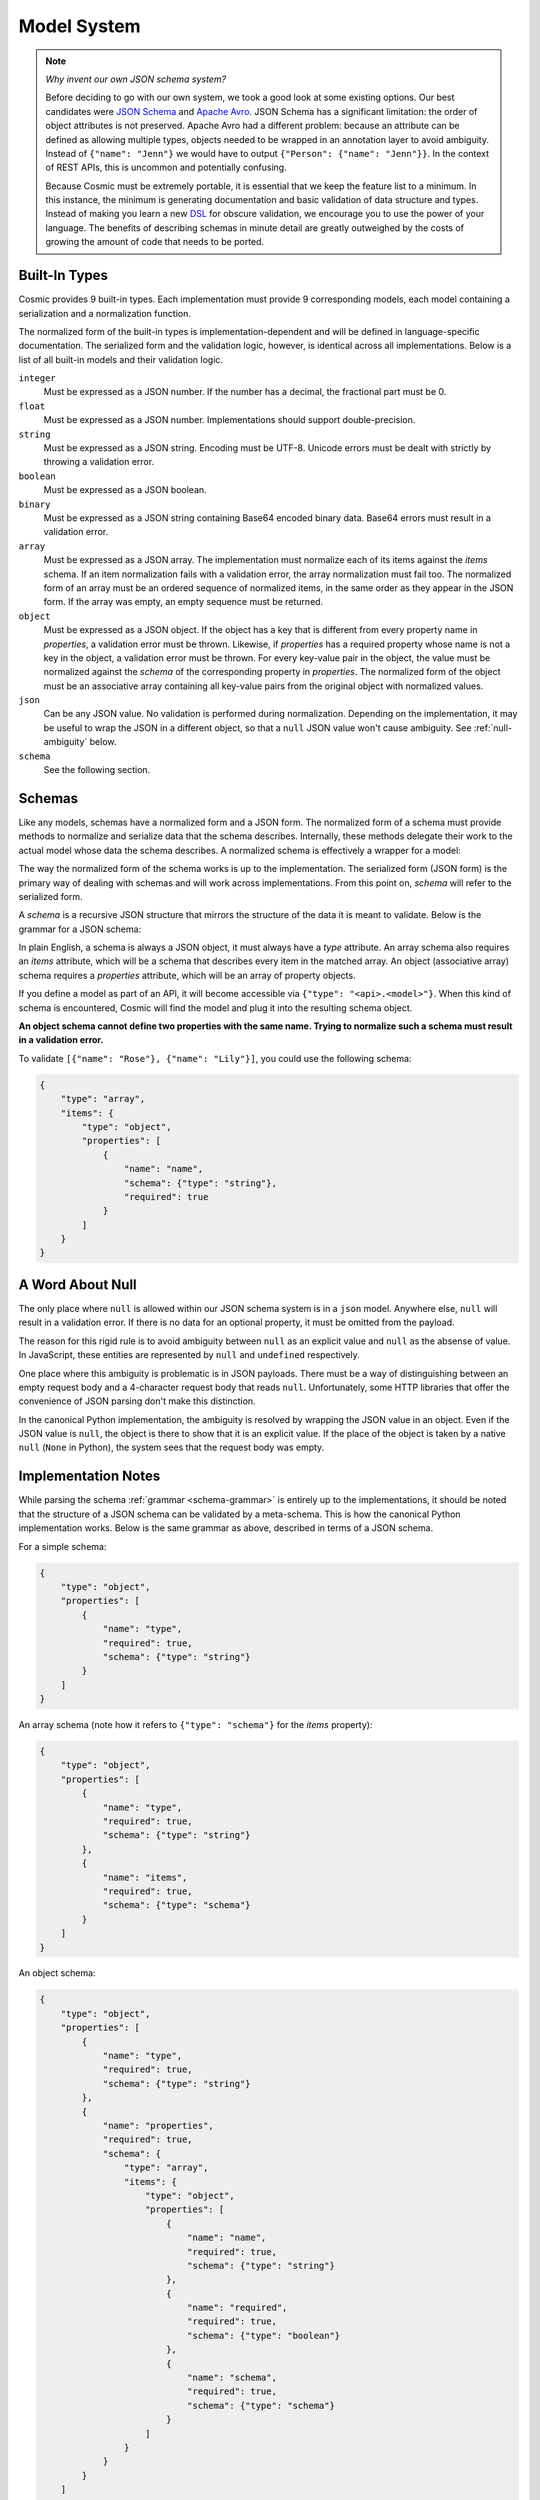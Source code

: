 Model System
============

.. note::

    *Why invent our own JSON schema system?*
    
    Before deciding to go with our own system, we took a good look at some
    existing options. Our best candidates were `JSON Schema <http://json-
    schema.org/>`_ and `Apache Avro <http://avro.apache.org/>`_. JSON Schema
    has a significant limitation: the order of object attributes is not
    preserved. Apache Avro had a different problem: because an attribute can
    be defined as allowing multiple types, objects needed to be wrapped in an
    annotation layer to avoid ambiguity. Instead of ``{"name": "Jenn"}`` we
    would have to output ``{"Person": {"name": "Jenn"}}``. In the context of
    REST APIs, this is uncommon and potentially confusing.

    Because Cosmic must be extremely portable, it is essential that we keep
    the feature list to a minimum. In this instance, the minimum is generating
    documentation and basic validation of data structure and types. Instead of
    making you learn a new `DSL <http://en.wikipedia.org/wiki/Domain-
    specific_language>`_ for obscure validation, we encourage you to use the
    power of your language. The benefits of describing schemas in minute
    detail are greatly outweighed by the costs of growing the amount of code
    that needs to be ported.

.. glossary::

    Model

        A data type definition that consists of a normalization and a
        serialization function. The output of a model's normalization function
        must be of the same form as the input of its serialization function.
        Together, these functions define the *normalized form* of the data.

    Normalized form

        Data in its rich internal representation. For most built-in types,
        this data will consist of language primitives. In object-oriented
        languages, normalized data will often take the form of class
        instances.

    Normalization

        Turning data as provided by the JSON parser into its normalized form.
        Validation is always performed during normalization.

    Serialization

        Turning normalized data into the form expected by the JSON serializer.

Built-In Types
--------------

Cosmic provides 9 built-in types. Each implementation must provide 9
corresponding models, each model containing a serialization and a
normalization function.

The normalized form of the built-in types is implementation-dependent and will
be defined in language-specific documentation. The serialized form and the
validation logic, however, is identical across all implementations. Below is a
list of all built-in models and their validation logic.

``integer``
    Must be expressed as a JSON number. If the number has a decimal, the
    fractional part must be 0.

``float``
    Must be expressed as a JSON number. Implementations should support double-precision.

``string``
    Must be expressed as a JSON string. Encoding must be UTF-8. Unicode errors
    must be dealt with strictly by throwing a validation error.

``boolean``
    Must be expressed as a JSON boolean.

``binary``
    Must be expressed as a JSON string containing Base64 encoded binary data.
    Base64 errors must result in a validation error.

``array``
    Must be expressed as a JSON array. The implementation must normalize each
    of its items against the *items* schema. If an item normalization fails
    with a validation error, the array normalization must fail too. The
    normalized form of an array must be an ordered sequence of normalized
    items, in the same order as they appear in the JSON form. If the array was
    empty, an empty sequence must be returned.

``object``
    Must be expressed as a JSON object. If the object has a key that is
    different from every property name in *properties*, a validation error
    must be thrown. Likewise, if *properties* has a required property whose
    name is not a key in the object, a validation error must be thrown. For
    every key-value pair in the object, the value must be normalized against
    the *schema* of the corresponding property in *properties*. The normalized
    form of the object must be an associative array containing all key-value
    pairs from the original object with normalized values.

``json``
    Can be any JSON value. No validation is performed during normalization.
    Depending on the implementation, it may be useful to wrap the JSON in a
    different object, so that a ``null`` JSON value won't cause ambiguity.
    See :ref:`null-ambiguity` below.

``schema``
    See the following section.


Schemas
-------

.. glossary::

    Schema

        An object capable of normalizing and serializing complex JSON data.
        Because schemas need to be passed over the wire, they are implemented
        as models themselves.

Like any models, schemas have a normalized form and a JSON form. The
normalized form of a schema must provide methods to normalize and serialize
data that the schema describes. Internally, these methods delegate their work
to the actual model whose data the schema describes. A normalized schema is
effectively a wrapper for a model:

.. image:: _static/schemas-are-models.png

The way the normalized form of the schema works is up to the implementation.
The serialized form (JSON form) is the primary way of dealing with schemas and
will work across implementations. From this point on, *schema* will refer to
the serialized form.

A *schema* is a recursive JSON structure that mirrors the structure of the
data it is meant to validate. Below is the grammar for a JSON schema:

.. _schema-grammar:

.. productionlist:: schema
    schema: `simple_schema` | `array_schema` | `object_schema`
    simple_type: '"integer"' | '"float"' | '"string"' | '"boolean"' | '"binary"'
               : | '"json"' | '"schema"' | `identifier` '.' `identifier`
    simple_schema: '{' '"type"' ':' `simple_type` '}'
    array_schema: '{' '"type"' ':' '"array"' ',' '"items"' ':' `schema` '}'
    object_schema: '{' '"type"' ':' '"object"' ',' '"properties"' ':' '[' (`property`)+ ']' '}'
    property: '{' '"name"' ':' `string`  ',' '"required"' ':' `boolean` ',' '"schema"' ':' `schema` '}'
    identifier: [A-Za-z0-9_]+

In plain English, a schema is always a JSON object, it must always have a
*type* attribute. An array schema also requires an *items* attribute, which
will be a schema that describes every item in the matched array. An object
(associative array) schema requires a *properties* attribute, which will be an
array of property objects.

If you define a model as part of an API, it will become accessible via
``{"type": "<api>.<model>"}``. When this kind of schema is encountered, Cosmic
will find the model and plug it into the resulting schema object.

**An object schema cannot define two properties with the same name. Trying to
normalize such a schema must result in a validation error.**

To validate ``[{"name": "Rose"}, {"name": "Lily"}]``, you could use the
following schema:

.. code:: json

    {
        "type": "array",
        "items": {
            "type": "object",
            "properties": [
                {
                    "name": "name",
                    "schema": {"type": "string"},
                    "required": true
                }
            ]
        }
    }

.. _null-ambiguity:

A Word About Null
-----------------

The only place where ``null`` is allowed within our JSON schema system is in a
``json`` model. Anywhere else, ``null`` will result in a validation error. If
there is no data for an optional property, it must be omitted from the
payload.

The reason for this rigid rule is to avoid ambiguity between ``null`` as an
explicit value and ``null`` as the absense of value. In JavaScript, these
entities are represented by ``null`` and ``undefined`` respectively.

One place where this ambiguity is problematic is in JSON payloads. There must
be a way of distinguishing between an empty request body and a 4-character
request body that reads ``null``. Unfortunately, some HTTP libraries that
offer the convenience of JSON parsing don't make this distinction.

In the canonical Python implementation, the ambiguity is resolved by wrapping
the JSON value in an object. Even if the JSON value is ``null``, the object is
there to show that it is an explicit value. If the place of the object is
taken by a native ``null`` (``None`` in Python), the system sees that the
request body was empty.

Implementation Notes
--------------------

While parsing the schema :ref:`grammar <schema-grammar>` is entirely up to the
implementations, it should be noted that the structure of a JSON schema can be
validated by a meta-schema. This is how the canonical Python implementation
works. Below is the same grammar as above, described in terms of a JSON schema.

For a simple schema:

.. code:: json

    {
        "type": "object",
        "properties": [
            {
                "name": "type",
                "required": true,
                "schema": {"type": "string"}
            }
        ]
    }

An array schema (note how it refers to ``{"type": "schema"}`` for the *items*
property):

.. code:: json

    {
        "type": "object",
        "properties": [
            {
                "name": "type",
                "required": true,
                "schema": {"type": "string"}
            },
            {
                "name": "items",
                "required": true,
                "schema": {"type": "schema"}
            }
        ]
    }

An object schema:

.. code:: json

    {
        "type": "object",
        "properties": [
            {
                "name": "type",
                "required": true,
                "schema": {"type": "string"}
            },
            {
                "name": "properties",
                "required": true,
                "schema": {
                    "type": "array",
                    "items": {
                        "type": "object",
                        "properties": [
                            {
                                "name": "name",
                                "required": true,
                                "schema": {"type": "string"}
                            },
                            {
                                "name": "required",
                                "required": true,
                                "schema": {"type": "boolean"}
                            },
                            {
                                "name": "schema",
                                "required": true,
                                "schema": {"type": "schema"}
                            }
                        ]
                    }
                }
            }
        ]
    }

